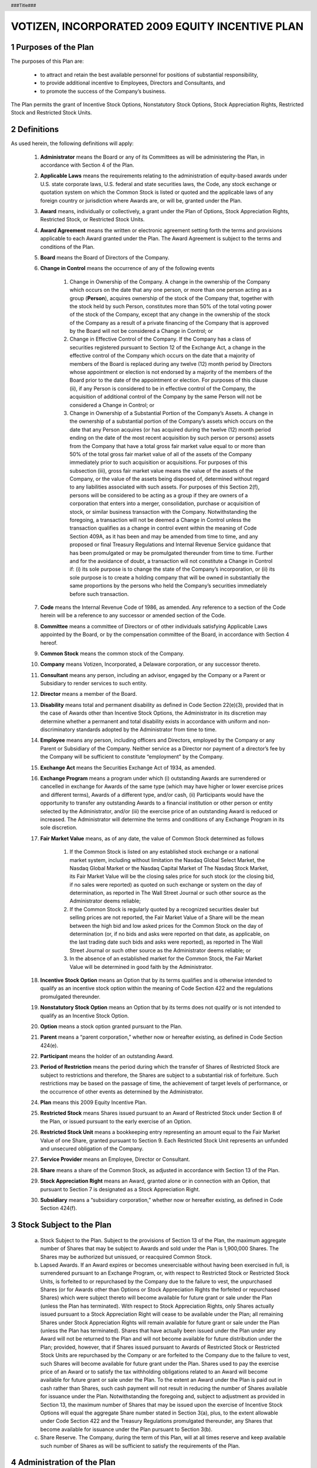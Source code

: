 .. header :: ###Title###

.. footer :: ###Page###

.. section-numbering ::

================================================
VOTIZEN, INCORPORATED 2009 EQUITY INCENTIVE PLAN
================================================

Purposes of the Plan
====================

The purposes of this Plan are:

    - to attract and retain the best available personnel for positions of substantial responsibility, 
    - to provide additional incentive to Employees, Directors and Consultants, and 
    - to promote the success of the Company’s business. 
    
The Plan permits the grant of Incentive Stock Options, Nonstatutory Stock Options, Stock Appreciation Rights, Restricted Stock and Restricted Stock Units.

Definitions
===========
As used herein, the following definitions will apply:

    #. **Administrator**  means the Board or any of its Committees as will be administering the Plan, in accordance with Section 4 of the Plan.
    #. **Applicable Laws** means the requirements relating to the administration of equity-based awards under U.S. state corporate laws, U.S. federal and state securities laws, the Code, any stock exchange or quotation system on which the Common Stock is listed or quoted and the applicable laws of any foreign country or jurisdiction where Awards are, or will be, granted under the Plan.
    #. **Award** means, individually or collectively, a grant under the Plan of Options, Stock Appreciation Rights, Restricted Stock, or Restricted Stock Units.
    #. **Award Agreement** means the written or electronic agreement setting forth the terms and provisions applicable to each Award granted under the Plan.  The Award Agreement is subject to the terms and conditions of the Plan.
    #. **Board** means the Board of Directors of the Company.
    #. **Change in Control** means the occurrence of any of the following events

        #. Change in Ownership of the Company.  A change in the ownership of the Company which occurs on the date that any one person, or more than one person acting as a group (**Person**), acquires ownership of the stock of the Company that, together with the stock held by such Person, constitutes more than 50% of the total voting power of the stock of the Company, except that any change in the ownership of the stock of the Company as a result of a private financing of the Company that is approved by the Board will not be considered a Change in Control; or 
        #. Change in Effective Control of the Company.  If the Company has a class of securities registered pursuant to Section 12 of the Exchange Act, a change in the effective control of the Company which occurs on the date that a majority of members of the Board is replaced during any twelve (12) month period by Directors whose appointment or election is not endorsed by a majority of the members of the Board prior to the date of the appointment or election.  For purposes of this clause (ii), if any Person is considered to be in effective control of the Company, the acquisition of additional control of the Company by the same Person will not be considered a Change in Control; or
        #. Change in Ownership of a Substantial Portion of the Company’s Assets.  A change in the ownership of a substantial portion of the Company’s assets which occurs on the date that any Person acquires (or has acquired during the twelve (12) month period ending on the date of the most recent acquisition by such person or persons) assets from the Company that have a total gross fair market value equal to or more than 50% of the total gross fair market value of all of the assets of the Company immediately prior to such acquisition or acquisitions.  For purposes of this subsection (iii), gross fair market value means the value of the assets of the Company, or the value of the assets being disposed of, determined without regard to any liabilities associated with such assets.  For purposes of this Section 2(f), persons will be considered to be acting as a group if they are owners of a corporation that enters into a merger, consolidation, purchase or acquisition of stock, or similar business transaction with the Company.  Notwithstanding the foregoing, a transaction will not be deemed a Change in Control unless the transaction qualifies as a change in control event within the meaning of Code Section 409A, as it has been and may be amended from time to time, and any proposed or final Treasury Regulations and Internal Revenue Service guidance that has been promulgated or may be promulgated thereunder from time to time.  Further and for the avoidance of doubt, a transaction will not constitute a Change in Control if: (i) its sole purpose is to change the state of the Company’s incorporation, or (ii) its sole purpose is to create a holding company that will be owned in substantially the same proportions by the persons who held the Company’s securities immediately before such transaction.

    #. **Code** means the Internal Revenue Code of 1986, as amended.  Any reference to a section of the Code herein will be a reference to any successor or amended section of the Code.
    #. **Committee** means a committee of Directors or of other individuals satisfying Applicable Laws appointed by the Board, or by the compensation committee of the Board,  in accordance with Section 4 hereof.
    #. **Common Stock** means the common stock of the Company.
    #. **Company** means Votizen, Incorporated, a Delaware corporation, or any successor thereto.
    #. **Consultant** means any person, including an advisor, engaged by the Company or a Parent or Subsidiary to render services to such entity.
    #. **Director** means a member of the Board.
    #. **Disability** means total and permanent disability as defined in Code Section 22(e)(3), provided that in the case of Awards other than Incentive Stock Options, the Administrator in its discretion may determine whether a permanent and total disability exists in accordance with uniform and non-discriminatory standards adopted by the Administrator from time to time.  
    #. **Employee** means any person, including officers and Directors, employed by the Company or any Parent or Subsidiary of the Company.  Neither service as a Director nor payment of a director’s fee by the Company will be sufficient to constitute “employment" by the Company.
    #. **Exchange Act** means the Securities Exchange Act of 1934, as amended.
    #. **Exchange Program** means a program under which (i) outstanding Awards are surrendered or cancelled in exchange for Awards of the same type (which may have higher or lower exercise prices and different terms), Awards of a different type, and/or cash, (ii) Participants would have the opportunity to transfer any outstanding Awards to a financial institution or other person or entity selected by the Administrator, and/or (iii) the exercise price of an outstanding Award is reduced or increased.  The Administrator will determine the terms and conditions of any Exchange Program in its sole discretion.
    #. **Fair Market Value** means, as of any date, the value of Common Stock determined as follows

        #. If the Common Stock is listed on any established stock exchange or a national market system, including without limitation the Nasdaq Global Select Market, the Nasdaq Global Market or the Nasdaq Capital Market of The Nasdaq Stock Market, its Fair Market Value will be the closing sales price for such stock (or the closing bid, if no sales were reported) as quoted on such exchange or system on the day of determination, as reported in The Wall Street Journal or such other source as the Administrator deems reliable;
        #. If the Common Stock is regularly quoted by a recognized securities dealer but selling prices are not reported, the Fair Market Value of a Share will be the mean between the high bid and low asked prices for the Common Stock on the day of determination (or, if no bids and asks were reported on that date, as applicable, on the last trading date such bids and asks were reported), as reported in The Wall Street Journal or such other source as the Administrator deems reliable; or
        #. In the absence of an established market for the Common Stock, the Fair Market Value will be determined in good faith by the Administrator.

    #. **Incentive Stock Option** means an Option that by its terms qualifies and is otherwise intended to qualify as an incentive stock option within the meaning of Code Section 422 and the regulations promulgated thereunder.
    #. **Nonstatutory Stock Option** means an Option that by its terms does not qualify or is not intended to qualify as an Incentive Stock Option.
    #. **Option** means a stock option granted pursuant to the Plan.
    #. **Parent** means a “parent corporation,” whether now or hereafter existing, as defined in Code Section 424(e).
    #. **Participant** means the holder of an outstanding Award.
    #. **Period of Restriction** means the period during which the transfer of Shares of Restricted Stock are subject to restrictions and therefore, the Shares are subject to a substantial risk of forfeiture.  Such restrictions may be based on the passage of time, the achievement of target levels of performance, or the occurrence of other events as determined by the Administrator.
    #. **Plan** means this 2009 Equity Incentive Plan.
    #. **Restricted Stock** means Shares issued pursuant to an Award of Restricted Stock under Section 8 of the Plan, or issued pursuant to the early exercise of an Option.
    #. **Restricted Stock Unit** means a bookkeeping entry representing an amount equal to the Fair Market Value of one Share, granted pursuant to Section 9.  Each Restricted Stock Unit represents an unfunded and unsecured obligation of the Company.
    #. **Service Provider** means an Employee, Director or Consultant.
    #. **Share** means a share of the Common Stock, as adjusted in accordance with Section 13 of the Plan.
    #. **Stock Appreciation Right** means an Award, granted alone or in connection with an Option, that pursuant to Section 7 is designated as a Stock Appreciation Right.
    #. **Subsidiary** means a “subsidiary corporation,” whether now or hereafter existing, as defined in Code Section 424(f).

Stock Subject to the Plan
=========================

    a. Stock Subject to the Plan.  Subject to the provisions of Section 13 of the Plan, the maximum aggregate number of Shares that may be subject to Awards and sold under the Plan is 1,900,000 Shares.  The Shares may be authorized but unissued, or reacquired Common Stock.
    b. Lapsed Awards.  If an Award expires or becomes unexercisable without having been exercised in full, is surrendered pursuant to an Exchange Program, or, with respect to Restricted Stock or Restricted Stock Units, is forfeited to or repurchased by the Company due to the failure to vest, the unpurchased Shares (or for Awards other than Options or Stock Appreciation Rights the forfeited or repurchased Shares) which were subject thereto will become available for future grant or sale under the Plan (unless the Plan has terminated).  With respect to Stock Appreciation Rights, only Shares actually issued pursuant to a Stock Appreciation Right will cease to be available under the Plan; all remaining Shares under Stock Appreciation Rights will remain available for future grant or sale under the Plan (unless the Plan has terminated).  Shares that have actually been issued under the Plan under any Award will not be returned to the Plan and will not become available for future distribution under the Plan; provided, however, that if Shares issued pursuant to Awards of Restricted Stock or Restricted Stock Units are repurchased by the Company or are forfeited to the Company due to the failure to vest, such Shares will become available for future grant under the Plan.  Shares used to pay the exercise price of an Award or to satisfy the tax withholding obligations related to an Award will become available for future grant or sale under the Plan.  To the extent an Award under the Plan is paid out in cash rather than Shares, such cash payment will not result in reducing the number of Shares available for issuance under the Plan.  Notwithstanding the foregoing and, subject to adjustment as provided in Section 13, the maximum number of Shares that may be issued upon the exercise of Incentive Stock Options will equal the aggregate Share number stated in Section 3(a), plus, to the extent allowable under Code Section 422 and the Treasury Regulations promulgated thereunder, any Shares that become available for issuance under the Plan pursuant to Section 3(b).  
    c. Share Reserve.  The Company, during the term of this Plan, will at all times reserve and keep available such number of Shares as will be sufficient to satisfy the requirements of the Plan.

Administration of the Plan
==========================

    a. Procedure.

        i. Multiple Administrative Bodies.  Different Committees with respect to different groups of Service Providers may administer the Plan.
        ii. Other Administration.  Other than as provided above, the Plan will be administered by (A) the Board or (B) a Committee, which Committee will be constituted to satisfy Applicable Laws. 

    b. Powers of the Administrator.  Subject to the provisions of the Plan, and in the case of a Committee, subject to the specific duties delegated by the Board to such Committee, the Administrator will have the authority, in its discretion:
    
        i. to determine the Fair Market Value;
        ii. to select the Service Providers to whom Awards may be granted hereunder;
        iii. to determine the number of Shares to be covered by each Award granted hereunder;
        iv. to approve forms of Award Agreements for use under the Plan;
        v. to determine the terms and conditions, not inconsistent with the terms of the Plan, of any Award granted hereunder.  Such terms and conditions include, but are not limited to, the exercise price, the time or times when Awards may be exercised (which may be based on performance criteria), any vesting acceleration or waiver of forfeiture restrictions, and any restriction or limitation regarding any Award or the Shares relating thereto, based in each case on such factors as the Administrator will determine;
        vi. to institute and determine the terms and conditions of an Exchange Program;
        vii. to construe and interpret the terms of the Plan and Awards granted pursuant to the Plan; 
        viii. to prescribe, amend and rescind rules and regulations relating to the Plan, including rules and regulations relating to sub-plans established for the purpose of satisfying applicable foreign laws or for qualifying for favorable tax treatment under applicable foreign laws;
        ix. to modify or amend each Award (subject to Section 18(c) of the Plan), including but not limited to the discretionary authority to extend the post-termination exercisability period of Awards and to extend the maximum term of an Option (subject to Section 6(d));
        x. to allow Participants to satisfy withholding tax obligations in a manner prescribed in Section 14;
        xi. to authorize any person to execute on behalf of the Company any instrument required to effect the grant of an Award previously granted by the Administrator;
        xii. to allow a Participant to defer the receipt of the payment of cash or the delivery of Shares that otherwise would be due to such Participant under an Award; and
        xiii. to make all other determinations deemed necessary or advisable for administering the Plan.

    c. Effect of Administrator’s Decision.  The Administrator’s decisions, determinations and interpretations will be final and binding on all Participants and any other holders of Awards.

Eligibility
===========

Nonstatutory Stock Options, Stock Appreciation Rights, Restricted Stock, and Restricted Stock Units may be granted to Service Providers.  Incentive Stock Options may be granted only to Employees.

Stock Options
=============

    a. Grant of Options.  Subject to the terms and provisions of the Plan, the Administrator, at any time and from time to time, may grant Options in such amounts as the Administrator, in its sole discretion, will determine.
    b. Option Agreement.  Each Award of an Option will be evidenced by an Award Agreement that will specify the exercise price, the term of the Option, the number of Shares subject to the Option, the exercise restrictions, if any, applicable to the Option, and such other terms and conditions as the Administrator, in its sole discretion, will determine.
    c. Limitations.  Each Option will be designated in the Award Agreement as either an Incentive Stock Option or a Nonstatutory Stock Option.  Notwithstanding such designation, however, to the extent that the aggregate Fair Market Value of the Shares with respect to which Incentive Stock Options are exercisable for the first time by the Participant during any calendar year (under all plans of the Company and any Parent or Subsidiary) exceeds one hundred thousand dollars ($100,000), such Options will be treated as Nonstatutory Stock Options.  For purposes of this Section 6(c), Incentive Stock Options will be taken into account in the order in which they were granted, the Fair Market Value of the Shares will be determined as of the time the Option with respect to such Shares is granted, and calculation will be performed in accordance with Code Section 422 and Treasury Regulations promulgated thereunder.
    d. Term of Option.  The term of each Option will be stated in the Award Agreement; provided, however, that the term will be no more than ten (10) years from the date of grant thereof.  In the case of an Incentive Stock Option granted to a Participant who, at the time the Incentive Stock Option is granted, owns stock representing more than ten percent (10%) of the total combined voting power of all classes of stock of the Company or any Parent or Subsidiary, the term of the Incentive Stock Option will be five (5) years from the date of grant or such shorter term as may be provided in the Award Agreement.
    e. Option Exercise Price and Consideration.

        i. Exercise Price.  The per Share exercise price for the Shares to be issued pursuant to the exercise of an Option will be determined by the Administrator, but will be no less than one hundred percent (100%) of the Fair Market Value per Share on the date of grant.  In addition, in the case of an Incentive Stock Option granted to an Employee who owns stock representing more than ten percent (10%) of the voting power of all classes of stock of the Company or any Parent or Subsidiary, the per Share exercise price will be no less than one hundred ten percent (110%) of the Fair Market Value per Share on the date of grant.  Notwithstanding the foregoing provisions of this Section 6(e)(i), Options may be granted with a per Share exercise price of less than one hundred percent (100%) of the Fair Market Value per Share on the date of grant pursuant to a transaction described in, and in a manner consistent with, Code Section 424(a). 
        ii. Waiting Period and Exercise Dates.  At the time an Option is granted, the Administrator will fix the period within which the Option may be exercised and will determine any conditions that must be satisfied before the Option may be exercised.
        iii. Form of Consideration.  The Administrator will determine the acceptable form of consideration for exercising an Option, including the method of payment.  In the case of an Incentive Stock Option, the Administrator will determine the acceptable form of consideration at the time of grant.  Such consideration may consist entirely of: (1) cash; (2) check; (3) promissory note, to the extent permitted by Applicable Laws, (4) other Shares, provided that such Shares have a Fair Market Value on the date of surrender equal to the aggregate exercise price of the Shares as to which such Option will be exercised and provided further that accepting such Shares will not result in any adverse accounting consequences to the Company, as the Administrator determines in its sole discretion; (5) consideration received by the Company under cashless exercise program (whether through a broker or otherwise) implemented by the Company in connection with the Plan; (6) by net exercise, (7) such other consideration and method of payment for the issuance of Shares to the extent permitted by Applicable Laws, or (8) any combination of the foregoing methods of payment.  In making its determination as to the type of consideration to accept, the Administrator will consider if acceptance of such consideration may be reasonably expected to benefit the Company.

    f. Exercise of Option.

        i. Procedure for Exercise; Rights as a Stockholder.  Any Option granted hereunder will be exercisable according to the terms of the Plan and at such times and under such conditions as determined by the Administrator and set forth in the Award Agreement.  An Option may not be exercised for a fraction of a Share.  An Option will be deemed exercised when the Company receives: (i) notice of exercise (in such form as the Administrator may specify from time to time) from the person entitled to exercise the Option, and (ii) full payment for the Shares with respect to which the Option is exercised (together with applicable tax withholding).  Full payment may consist of any consideration and method of payment authorized by the Administrator and permitted by the Award Agreement and the Plan.  Shares issued upon exercise of an Option will be issued in the name of the Participant or, if requested by the Participant, in the name of the Participant and his or her spouse.  Until the Shares are issued (as evidenced by the appropriate entry on the books of the Company or of a duly authorized transfer agent of the Company), no right to vote or receive dividends or any other rights as a stockholder will exist with respect to the Shares subject to an Option, notwithstanding the exercise of the Option.  The Company will issue (or cause to be issued) such Shares promptly after the Option is exercised.  No adjustment will be made for a dividend or other right for which the record date is prior to the date the Shares are issued, except as provided in Section 13 of the Plan.  Exercising an Option in any manner will decrease the number of Shares thereafter available, both for purposes of the Plan and for sale under the Option, by the number of Shares as to which the Option is exercised.
        ii. Termination of Relationship as a Service Provider.  If a Participant ceases to be a Service Provider, other than upon the Participant’s termination as the result of the Participant’s death or Disability, the Participant may exercise his or her Option within thirty (30) days of termination, or such longer period of time as is specified in the Award Agreement (but in no event later than the expiration of the term of such Option as set forth in the Award Agreement) to the extent that the Option is vested on the date of termination.  Unless otherwise provided by the Administrator, if on the date of termination the Participant is not vested as to his or her entire Option, the Shares covered by the unvested portion of the Option will revert to the Plan.  If after termination the Participant does not exercise his or her Option within the time specified by the Administrator, the Option will terminate, and the Shares covered by such Option will revert to the Plan.
        iii. Disability of Participant.  If a Participant ceases to be a Service Provider as a result of the Participant’s Disability, the Participant may exercise his or her Option within six (6) months of termination, or such longer period of time as is specified in the Award Agreement (but in no event later than the expiration of the term of such Option as set forth in the Award Agreement) to the extent the Option is vested on the date of termination.  Unless otherwise provided by the Administrator, if on the date of termination the Participant is not vested as to his or her entire Option, the Shares covered by the unvested portion of the Option will revert to the Plan.  If after termination the Participant does not exercise his or her Option within the time specified herein, the Option will terminate, and the Shares covered by such Option will revert to the Plan.
        iv. Death of Participant.  If a Participant dies while a Service Provider, the Option may be exercised within six (6) months following the Participant’s death, or within such longer period of time as is specified in the Award Agreement (but in no event later than the expiration of the term of such Option as set forth in the Award Agreement) to the extent that the Option is vested on the date of death, by the Participant’s designated beneficiary, provided such beneficiary has been designated prior to the Participant’s death in a form acceptable to the Administrator.  If no such beneficiary has been designated by the Participant, then such Option may be exercised by the personal representative of the Participant’s estate or by the person(s) to whom the Option is transferred pursuant to the Participant’s will or in accordance with the laws of descent and distribution.  Unless otherwise provided by the Administrator, if at the time of death Participant is not vested as to his or her entire Option, the Shares covered by the unvested portion of the Option will immediately revert to the Plan.  If the Option is not so exercised within the time specified herein, the Option will terminate, and the Shares covered by such Option will revert to the Plan.  

Stock Appreciation Rights
=========================

    a. Grant of Stock Appreciation Rights.  Subject to the terms and conditions of the Plan, a Stock Appreciation Right may be granted to Service Providers at any time and from time to time as will be determined by the Administrator, in its sole discretion.  
    b. Number of Shares.  The Administrator will have complete discretion to determine the number of Shares subject to any Award of Stock Appreciation Rights.
    c. Exercise Price and Other Terms.  The per Share exercise price for the Shares that will determine the amount of the payment to be received upon exercise of a Stock Appreciation Right as set forth in Section 7(f) will be determined by the Administrator and will be no less than one hundred percent (100%) of the Fair Market Value per Share on the date of grant.  Otherwise, the Administrator, subject to the provisions of the Plan, will have complete discretion to determine the terms and conditions of Stock Appreciation Rights granted under the Plan.
    d. Stock Appreciation Right Agreement.  Each Stock Appreciation Right grant will be evidenced by an Award Agreement that will specify the exercise price, the term of the Stock Appreciation Right, the conditions of exercise, and such other terms and conditions as the Administrator, in its sole discretion, will determine.
    e. Expiration of Stock Appreciation Rights.  A Stock Appreciation Right granted under the Plan will expire upon the date determined by the Administrator, in its sole discretion, and set forth in the Award Agreement.  Notwithstanding the foregoing, the rules of Section 6(d) relating to the maximum term and Section 6(f) relating to exercise also will apply to Stock Appreciation Rights.
    f. Payment of Stock Appreciation Right Amount.  Upon exercise of a Stock Appreciation Right, a Participant will be entitled to receive payment from the Company in an amount determined by multiplying:

        i. The difference between the Fair Market Value of a Share on the date of exercise over the exercise price; times
        ii. The number of Shares with respect to which the Stock Appreciation Right is exercised.
        iii. At the discretion of the Administrator, the payment upon Stock Appreciation Right exercise may be in cash, in Shares of equivalent value, or in some combination thereof.

Restricted Stock
================

    a. Grant of Restricted Stock.  Subject to the terms and provisions of the Plan, the Administrator, at any time and from time to time, may grant Shares of Restricted Stock to Service Providers in such amounts as the Administrator, in its sole discretion, will determine.
    b. Restricted Stock Agreement.  Each Award of Restricted Stock will be evidenced by an Award Agreement that will specify the Period of Restriction, the number of Shares granted, and such other terms and conditions as the Administrator, in its sole discretion, will determine.  Unless the Administrator determines otherwise, the Company as escrow agent will hold Shares of Restricted Stock until the restrictions on such Shares have lapsed.
    c. Transferability.  Except as provided in this Section 8 or as the Administrator determines, Shares of Restricted Stock may not be sold, transferred, pledged, assigned, or otherwise alienated or hypothecated until the end of the applicable Period of Restriction.
    d. Other Restrictions.  The Administrator, in its sole discretion, may impose such other restrictions on Shares of Restricted Stock as it may deem advisable or appropriate.
    e. Removal of Restrictions.  Except as otherwise provided in this Section 8, Shares of Restricted Stock covered by each Restricted Stock grant made under the Plan will be released from escrow as soon as practicable after the last day of the Period of Restriction or at such other time as the Administrator may determine.  The Administrator, in its discretion, may accelerate the time at which any restrictions will lapse or be removed.  
    f. Voting Rights.  During the Period of Restriction, Service Providers holding Shares of Restricted Stock granted hereunder may exercise full voting rights with respect to those Shares, unless the Administrator determines otherwise.
    g. Dividends and Other Distributions.  During the Period of Restriction, Service Providers holding Shares of Restricted Stock will be entitled to receive all dividends and other distributions paid with respect to such Shares, unless the Administrator provides otherwise.  If any such dividends or distributions are paid in Shares, the Shares will be subject to the same restrictions on transferability and forfeitability as the Shares of Restricted Stock with respect to which they were paid.
    h. Return of Restricted Stock to Company.  On the date set forth in the Award Agreement, the Restricted Stock for which restrictions have not lapsed will revert to the Company and again will become available for grant under the Plan.

Restricted Stock Units
======================

    a. Grant.  Restricted Stock Units may be granted at any time and from time to time as determined by the Administrator.  After the Administrator determines that it will grant Restricted Stock Units, it will advise the Participant in an Award Agreement of the terms, conditions, and restrictions related to the grant, including the number of Restricted Stock Units.
    b. Vesting Criteria and Other Terms.  The Administrator will set vesting criteria in its discretion, which, depending on the extent to which the criteria are met, will determine the number of Restricted Stock Units that will be paid out to the Participant.  The Administrator may set vesting criteria based upon the achievement of Company-wide, business unit, or individual goals (including, but not limited to, continued employment or service), or any other basis determined by the Administrator in its discretion.
    c. Earning Restricted Stock Units.  Upon meeting the applicable vesting criteria, the Participant will be entitled to receive a payout as determined by the Administrator.  Notwithstanding the foregoing, at any time after the grant of Restricted Stock Units, the Administrator, in its sole discretion, may reduce or waive any vesting criteria that must be met to receive a payout.
    d. Form and Timing of Payment.  Payment of earned Restricted Stock Units will be made as soon as practicable after the date(s) determined by the Administrator and set forth in the Award Agreement.  The Administrator, in its sole discretion, may settle earned Restricted Stock Units in cash, Shares, or a combination of both.
    e. Cancellation.  On the date set forth in the Award Agreement, all unearned Restricted Stock Units will be forfeited to the Company.

Compliance With Code Section 409A
=================================
Awards will be designed and operated in such a manner that they are either exempt from the application of, or comply with, the requirements of Code Section 409A, except as otherwise determined in the sole discretion of the Administrator.  The Plan and each Award Agreement under the Plan is intended to meet the requirements of Code Section 409A and will be construed and interpreted in accordance with such intent, except as otherwise determined in the sole discretion of the Administrator.  To the extent that an Award or payment, or the settlement or deferral thereof, is subject to Code Section 409A the Award will be granted, paid, settled or deferred in a manner that will meet the requirements of Code Section 409A, such that the grant, payment, settlement or deferral will not be subject to the additional tax or interest applicable under Code Section 409A.

Leaves of Absence/Transfer Between Locations
============================================
Unless the Administrator provides otherwise, vesting of Awards granted hereunder will be suspended during any unpaid leave of absence.  A Participant will not cease to be an Employee in the case of (i) any leave of absence approved by the Company or (ii) transfers between locations of the Company or between the Company, its Parent, or any Subsidiary.  For purposes of Incentive Stock Options, no such leave may exceed three (3) months, unless reemployment upon expiration of such leave is guaranteed by statute or contract.  If reemployment upon expiration of a leave of absence approved by the Company is not so guaranteed, then six (6) months following the first (1st) day of such leave, any Incentive Stock Option held by the Participant will cease to be treated as an Incentive Stock Option and will be treated for tax purposes as a Nonstatutory Stock Option.

Limited Transferability of Awards
=================================
    a. Unless determined otherwise by the Administrator, Awards may not be sold, pledged, assigned, hypothecated, or otherwise transferred in any manner other than by will or by the laws of descent and distribution, and may be exercised, during the lifetime of the Participant, only by the Participant.  If the Administrator makes an Award transferable, such Award may only be transferred (i) by will, (ii) by the laws of descent and distribution, or (iii) as permitted by Rule 701 of the Securities Act of 1933, as amended (the “Securities Act”).
    b. Further, until the Company becomes subject to the reporting requirements of Section 13 or 15(d) of the Exchange Act, or after the Administrator determines that it is, will, or may no longer be relying upon the exemption from registration under the Exchange Act as set forth in Rule 12h-1(f) promulgated under the Exchange Act, an Option, or prior to exercise, the Shares subject to the Option, may not be pledged, hypothecated or otherwise transferred or disposed of, in any manner, including by entering into any short position, any “put equivalent position” or any “call equivalent position” (as defined in Rule 16a-1(h) and Rule 16a-1(b) of the Exchange Act, respectively), other than to (i) persons who are “family members” (as defined in Rule 701(c)(3) of the Securities Act) through gifts or domestic relations orders, or (ii) to an executor or guardian of the Participant upon the death or disability of the Participant.  Notwithstanding the foregoing sentence, the Administrator, in its sole discretion, may determine to permit transfers to the Company or in connection with a Change in Control or other acquisition transactions involving the Company to the extent permitted by Rule 12h-1(f).

Adjustments; Dissolution or Liquidation; Merger or Change in Control
====================================================================

    a. Adjustments.  In the event that any dividend or other distribution (whether in the form of cash, Shares, other securities, or other property), recapitalization, stock split, reverse stock split, reorganization, merger, consolidation, split-up, spin-off, combination, repurchase, or exchange of Shares or other securities of the Company, or other change in the corporate structure of the Company affecting the Shares occurs, the Administrator, in order to prevent diminution or enlargement of the benefits or potential benefits intended to be made available under the Plan, will adjust the number and class of Shares that may be delivered under the Plan and/or the number, class, and price of Shares covered by each outstanding Award; provided, however, that the Administrator will make such adjustments to an Award required by Section 25102(o) of the California Corporations Code to the extent the Company is relying upon the exemption afforded thereby with respect to the Award.
    b. Dissolution or Liquidation.  In the event of the proposed dissolution or liquidation of the Company, the Administrator will notify each Participant as soon as practicable prior to the effective date of such proposed transaction.  To the extent it has not been previously exercised, an Award will terminate immediately prior to the consummation of such proposed action.
    c. Merger or Change in Control.  In the event of a merger or Change in Control, each outstanding Award will be treated as the Administrator determines without a Participant’s consent, including, without limitation, that (i) Awards will be assumed, or substantially equivalent Awards will be substituted, by the acquiring or succeeding corporation (or an affiliate thereof) with appropriate adjustments as to the number and kind of shares and prices; (ii) upon written notice to a Participant, that the Participant’s Awards will terminate upon or immediately prior to the consummation of such merger or Change in Control (subject to the provisions of the proceeding paragraph); (iii) outstanding Awards will vest and become exercisable, realizable, or payable, or restrictions applicable to an Award will lapse, in whole or in part prior to or upon consummation of such merger or Change in Control, and, to the extent the Administrator determines, terminate upon or immediately prior to the effectiveness of such merger of Change in Control; (iv) (A) the termination of an Award in exchange for an amount of cash and/or property, if any, equal to the amount that would have been attained upon the exercise of such Award or realization of the Participant’s rights as of the date of the occurrence of the transaction (and, for the avoidance of doubt, if as of the date of the occurrence of the transaction the Administrator determines in good faith that no amount would have been attained upon the exercise of such Award or realization of the Participant’s rights, then such Award may be terminated by the Company without payment), or (B) the replacement of such Award with other rights or property selected by the Administrator in its sole discretion; or (v) any combination of the foregoing.  In taking any of the actions permitted under this subsection 13(c), the Administrator will not be obligated to treat all Awards, all Awards held by a Participant, or all Awards of the same type, similarly.  In the event that the successor corporation does not assume or substitute for the Award (or portion thereof), the Participant will fully vest in and have the right to exercise all of his or her outstanding Options and Stock Appreciation Rights, including Shares as to which such Awards would not otherwise be vested or exercisable, all restrictions on Restricted Stock and Restricted Stock Units will lapse, and, with respect to Awards with performance-based vesting, all performance goals or other vesting criteria will be deemed achieved at one hundred percent (100%) of target levels and all other terms and conditions met.  In addition, if an Option or Stock Appreciation Right is not assumed or substituted in the event of a merger or Change in Control, the Administrator will notify the Participant in writing or electronically that the Option or Stock Appreciation Right will be exercisable for a period of time determined by the Administrator in its sole discretion, and the Option or Stock Appreciation Right will terminate upon the expiration of such period.  For the purposes of this subsection 13(c), an Award will be considered assumed if, following the merger or Change in Control, the Award confers the right to purchase or receive, for each Share subject to the Award immediately prior to the merger or Change in Control, the consideration (whether stock, cash, or other securities or property) received in the merger or Change in Control by holders of Common Stock for each Share held on the effective date of the transaction (and if holders were offered a choice of consideration, the type of consideration chosen by the holders of a majority of the outstanding Shares); provided, however, that if such consideration received in the merger or Change in Control is not solely common stock of the successor corporation or its Parent, the Administrator may, with the consent of the successor corporation, provide for the consideration to be received upon the exercise of an Option or Stock Appreciation Right or upon the payout of a Restricted Stock Unit, for each Share subject to such Award, to be solely common stock of the successor corporation or its Parent equal in fair market value to the per share consideration received by holders of Common Stock in the merger or Change in Control.  Notwithstanding anything in this Section 13(c) to the contrary, an Award that vests, is earned or paid-out upon the satisfaction of one or more performance goals will not be considered assumed if the Company or its successor modifies any of such performance goals without the Participant’s consent; provided, however, a modification to such performance goals only to reflect the successor corporation’s post-Change in Control corporate structure will not be deemed to invalidate an otherwise valid Award assumption.    Notwithstanding anything in this Section 13(c) to the contrary, if a payment under an Award Agreement is subject to Code Section 409A and if the change in control definition contained in the Award Agreement does not comply with the definition of “change of control” for purposes of a distribution under Code Section 409A, then any payment of an amount that is otherwise accelerated under this Section will be delayed until the earliest time that such payment would be permissible under Code Section 409A without triggering any penalties applicable under Code Section 409A.

Tax Withholding
===============

    a. Withholding Requirements.  Prior to the delivery of any Shares or cash pursuant to an Award (or exercise thereof), the Company will have the power and the right to deduct or withhold, or require a Participant to remit to the Company, an amount sufficient to satisfy federal, state, local, foreign or other taxes (including the Participant’s FICA obligation) required to be withheld with respect to such Award (or exercise thereof).  
    b. Withholding Arrangements.  The Administrator, in its sole discretion and pursuant to such procedures as it may specify from time to time, may permit a Participant to satisfy such tax withholding obligation, in whole or in part by (without limitation) (i) paying cash, (ii) electing to have the Company withhold otherwise deliverable Shares having a Fair Market Value equal to the minimum statutory amount required to be withheld, (iii) delivering to the Company already-owned Shares having a Fair Market Value equal to the statutory amount required to be withheld, provided the delivery of such Shares will not result in any adverse accounting consequences, as the Administrator determines in its sole discretion, or (iv) selling a sufficient number of Shares otherwise deliverable to the Participant through such means as the Administrator may determine in its sole discretion (whether through a broker or otherwise) equal to the amount required to be withheld.  The amount of the withholding requirement will be deemed to include any amount which the Administrator agrees may be withheld at the time the election is made, not to exceed the amount determined by using the maximum federal, state or local marginal income tax rates applicable to the Participant with respect to the Award on the date that the amount of tax to be withheld is to be determined.  The Fair Market Value of the Shares to be withheld or delivered will be determined as of the date that the taxes are required to be withheld.

No Effect on Employment or Service
==================================
Neither the Plan nor any Award will confer upon a Participant any right with respect to continuing the Participant’s relationship as a Service Provider with the Company, nor will they interfere in any way with the Participant’s right or the Company’s right to terminate such relationship at any time, with or without cause, to the extent permitted by Applicable Laws.

Date of Grant
=============
The date of grant of an Award will be, for all purposes, the date on which the Administrator makes the determination granting such Award, or such other later date as is determined by the Administrator.  Notice of the determination will be provided to each Participant within a reasonable time after the date of such grant.

Term of Plan
============
Subject to Section 21 of the Plan, the Plan will become effective upon its adoption by the Board.  Unless sooner terminated under Section 18, it will continue in effect for a term of ten (10) years from the later of (a) the effective date of the Plan, or (b) the earlier of the most recent Board or stockholder approval of an increase in the number of Shares reserved for issuance under the Plan.

Amendment and Termination of the Plan
=====================================
    a. Amendment and Termination.  The Board may at any time amend, alter, suspend or terminate the Plan.  
    b. Stockholder Approval.  The Company will obtain stockholder approval of any Plan amendment to the extent necessary and desirable to comply with Applicable Laws. 
    c. Effect of Amendment or Termination.  No amendment, alteration, suspension or termination of the Plan will impair the rights of any Participant, unless mutually agreed otherwise between the Participant and the Administrator, which agreement must be in writing and signed by the Participant and the Company.  Termination of the Plan will not affect the Administrator’s ability to exercise the powers granted to it hereunder with respect to Awards granted under the Plan prior to the date of such termination.

Conditions Upon Issuance of Shares
==================================
    a. Legal Compliance.  Shares will not be issued pursuant to the exercise of an Award unless the exercise of such Award and the issuance and delivery of such Shares will comply with Applicable Laws and will be further subject to the approval of counsel for the Company with respect to such compliance.
    b. Investment Representations.  As a condition to the exercise of an Award, the Company may require the person exercising such Award to represent and warrant at the time of any such exercise that the Shares are being purchased only for investment and without any present intention to sell or distribute such Shares if, in the opinion of counsel for the Company, such a representation is required.

Inability to Obtain Authority
=============================
The inability of the Company to obtain authority from any regulatory body having jurisdiction, which authority is deemed by the Company’s counsel to be necessary to the lawful issuance and sale of any Shares hereunder, will relieve the Company of any liability in respect of the failure to issue or sell such Shares as to which such requisite authority will not have been obtained.

Stockholder Approval
====================
The Plan will be subject to approval by the stockholders of the Company within twelve (12) months after the date the Plan is adopted by the Board.  Such stockholder approval will be obtained in the manner and to the degree required under Applicable Laws. 

Information to Participants
===========================
Beginning on the earlier of (i) the date that the aggregate number of Participants under this Plan is five hundred (500) or more and the Company is relying on the exemption provided by Rule 12h-1(f)(1) under the Exchange Act and (ii) the date that the Company is required to deliver information to Participants pursuant to Rule 701 under the Securities Act, and until such time as the Company becomes subject to the reporting requirements of Section 13 or 15(d) of the Exchange Act, is no longer relying on the exemption provided by Rule 12h-1(f)(1) under the Exchange Act or is no longer required to deliver information to Participants pursuant to Rule 701 under the Securities Act, the Company shall provide to each Participant the information described in paragraphs (e)(3), (4), and (5) of Rule 701 under the Securities Act not less frequently than every six (6) months with the financial statements being not more than 180 days old and with such information provided either by physical or electronic delivery to the Participants or by written notice to the Participants of the availability of the information on an Internet site that may be password-protected and of any password needed to access the information.  The Company may request that Participants agree to keep the information to be provided pursuant to this section confidential.  If a Participant does not agree to keep the information to be provided pursuant to this section confidential, then the Company will not be required to provide the information unless otherwise required pursuant to Rule 12h-1(f)(1) under the Exchange Act or Rule 701 of the Securities Act.
